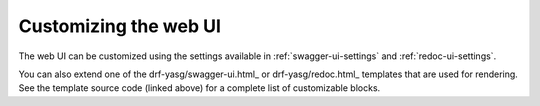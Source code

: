 ######################
Customizing the web UI
######################

The web UI can be customized using the settings available in :ref:`swagger-ui-settings` and :ref:`redoc-ui-settings`.

You can also extend one of the drf-yasg/swagger-ui.html_ or drf-yasg/redoc.html_ templates that are used for
rendering. See the template source code (linked above) for a complete list of customizable blocks.

.. _drf-yasg/swagger-ui.html: https://github.com/axnsan12/drf-yasg/blob/master/src/drf_yasg/templates/drf-yasg/swagger-ui.html
.. _drf-yasg/redoc.html: https://github.com/axnsan12/drf-yasg/blob/master/src/drf_yasg/templates/drf-yasg/redoc.html
